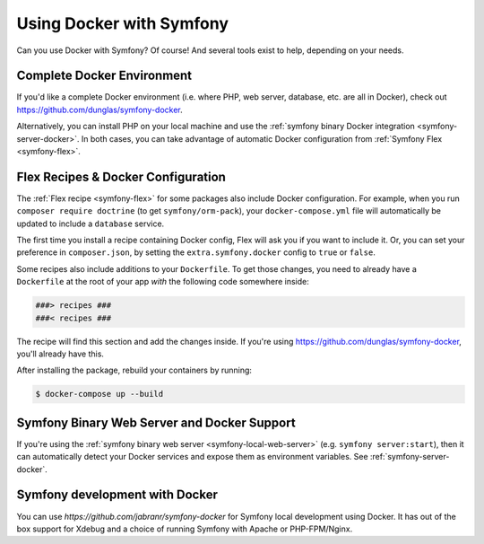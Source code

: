 Using Docker with Symfony
=========================

Can you use Docker with Symfony? Of course! And several tools exist to help,
depending on your needs.

Complete Docker Environment
---------------------------

If you'd like a complete Docker environment (i.e. where PHP, web server, database,
etc. are all in Docker), check out `https://github.com/dunglas/symfony-docker`_.

Alternatively, you can install PHP on your local machine and use the
:ref:`symfony binary Docker integration <symfony-server-docker>`. In both cases,
you can take advantage of automatic Docker configuration from :ref:`Symfony Flex <symfony-flex>`.

Flex Recipes & Docker Configuration
-----------------------------------

The :ref:`Flex recipe <symfony-flex>` for some packages also include Docker configuration.
For example, when you run ``composer require doctrine`` (to get ``symfony/orm-pack``),
your ``docker-compose.yml`` file will automatically be updated to include a
``database`` service.

The first time you install a recipe containing Docker config, Flex will ask you
if you want to include it. Or, you can set your preference in ``composer.json``,
by setting the ``extra.symfony.docker`` config to ``true`` or ``false``.

Some recipes also include additions to your ``Dockerfile``. To get those changes,
you need to already have a ``Dockerfile`` at the root of your app *with* the
following code somewhere inside:

.. code-block:: text

    ###> recipes ###
    ###< recipes ###

The recipe will find this section and add the changes inside. If you're using
`https://github.com/dunglas/symfony-docker`_, you'll already have this.

After installing the package, rebuild your containers by running:

.. code-block:: terminal

    $ docker-compose up --build

Symfony Binary Web Server and Docker Support
--------------------------------------------

If you're using the :ref:`symfony binary web server <symfony-local-web-server>` (e.g. ``symfony server:start``),
then it can automatically detect your Docker services and expose them as environment
variables. See :ref:`symfony-server-docker`.

.. _`https://github.com/dunglas/symfony-docker`: https://github.com/dunglas/symfony-docker

Symfony development with Docker
-------------------------------

You can use `https://github.com/jabranr/symfony-docker` for Symfony local development using Docker. It has out of the box support for Xdebug and a choice of running Symfony with Apache or PHP-FPM/Nginx.
